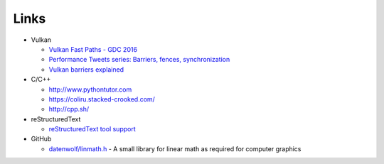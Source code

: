#####
Links
#####

* Vulkan

  * `Vulkan Fast Paths - GDC 2016 <http://32ipi028l5q82yhj72224m8j.wpengine.netdna-cdn.com/wp-content/uploads/2016/03/VulkanFastPaths.pdf>`_
  * `Performance Tweets series: Barriers, fences, synchronization <https://gpuopen.com/performance-tweets-series-barriers-fences-synchronization/>`_
  * `Vulkan barriers explained <https://gpuopen.com/vulkan-barriers-explained/>`_

* C/C++

  * http://www.pythontutor.com
  * https://coliru.stacked-crooked.com/
  * http://cpp.sh/

* reStructuredText

  * `reStructuredText tool support <https://stackoverflow.com/questions/2746692/restructuredtext-tool-support>`_

* GitHub

  * `datenwolf/linmath.h <https://github.com/datenwolf/linmath.h>`_ - A small library for linear math as required for computer graphics 
